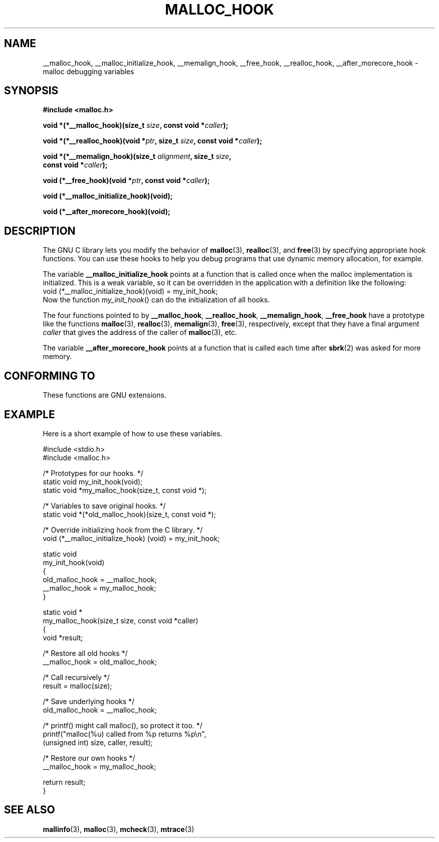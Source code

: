 .\" Copyright 2002 Walter Harms (walter.harms@informatik.uni-oldenburg.de)
.\" Distributed under GPL
.\" Heavily based on glibc documentation
.\" Polished, added docs, removed glibc doc bug, 2002-07-20, aeb
.TH MALLOC_HOOK 3 2002-07-20 "GNU" "Linux Programmer's Manual"
.SH NAME
__malloc_hook, __malloc_initialize_hook,
__memalign_hook, __free_hook, __realloc_hook,
__after_morecore_hook \- malloc debugging variables
.SH SYNOPSIS
.nf
.B "#include <malloc.h>"
.sp
.BI "void *(*__malloc_hook)(size_t " size ", const void *" caller );
.sp
.BI "void *(*__realloc_hook)(void *" ptr ", size_t " size \
", const void *" caller );
.sp
.BI "void *(*__memalign_hook)(size_t " alignment ", size_t " size ,
.BI "                         const void *" caller );
.sp
.BI "void (*__free_hook)(void *" ptr ", const void *" caller );
.sp
.B "void (*__malloc_initialize_hook)(void);"
.sp
.B "void (*__after_morecore_hook)(void);"
.fi
.SH DESCRIPTION
The GNU C library lets you modify the behavior of
.BR malloc (3),
.BR realloc (3),
and
.BR free (3)
by specifying appropriate hook functions.
You can use these hooks
to help you debug programs that use dynamic memory allocation,
for example.
.LP
The variable
.B __malloc_initialize_hook
points at a function that is called once when the malloc implementation
is initialized.
This is a weak variable, so it can be overridden in
the application with a definition like the following:
.br
.nf
    void (*__malloc_initialize_hook)(void) = my_init_hook;
.fi
.br
Now the function
.IR my_init_hook ()
can do the initialization of all hooks.
.LP
The four functions pointed to by
.BR __malloc_hook ,
.BR __realloc_hook ,
.BR __memalign_hook ,
.B __free_hook
have a prototype like the functions
.BR malloc (3),
.BR realloc (3),
.BR memalign (3),
.BR free (3),
respectively, except that they have a final argument
.I caller
that gives the address of the caller of
.BR malloc (3),
etc.
.LP
The variable
.B __after_morecore_hook
points at a function that is called each time after
.BR sbrk (2)
was asked for more memory.
.SH "CONFORMING TO"
These functions are GNU extensions.
.SH "EXAMPLE"
Here is a short example of how to use these variables.
.sp
.nf
#include <stdio.h>
#include <malloc.h>

/* Prototypes for our hooks.  */
static void my_init_hook(void);
static void *my_malloc_hook(size_t, const void *);

/* Variables to save original hooks. */
static void *(*old_malloc_hook)(size_t, const void *);

/* Override initializing hook from the C library. */
void (*__malloc_initialize_hook) (void) = my_init_hook;

static void
my_init_hook(void)
{
    old_malloc_hook = __malloc_hook;
    __malloc_hook = my_malloc_hook;
}

static void *
my_malloc_hook(size_t size, const void *caller)
{
    void *result;

    /* Restore all old hooks */
    __malloc_hook = old_malloc_hook;

    /* Call recursively */
    result = malloc(size);

    /* Save underlying hooks */
    old_malloc_hook = __malloc_hook;

    /* printf() might call malloc(), so protect it too. */
    printf("malloc(%u) called from %p returns %p\\n",
            (unsigned int) size, caller, result);

    /* Restore our own hooks */
    __malloc_hook = my_malloc_hook;

    return result;
}
.fi
.SH "SEE ALSO"
.BR mallinfo (3),
.BR malloc (3),
.BR mcheck (3),
.BR mtrace (3)
